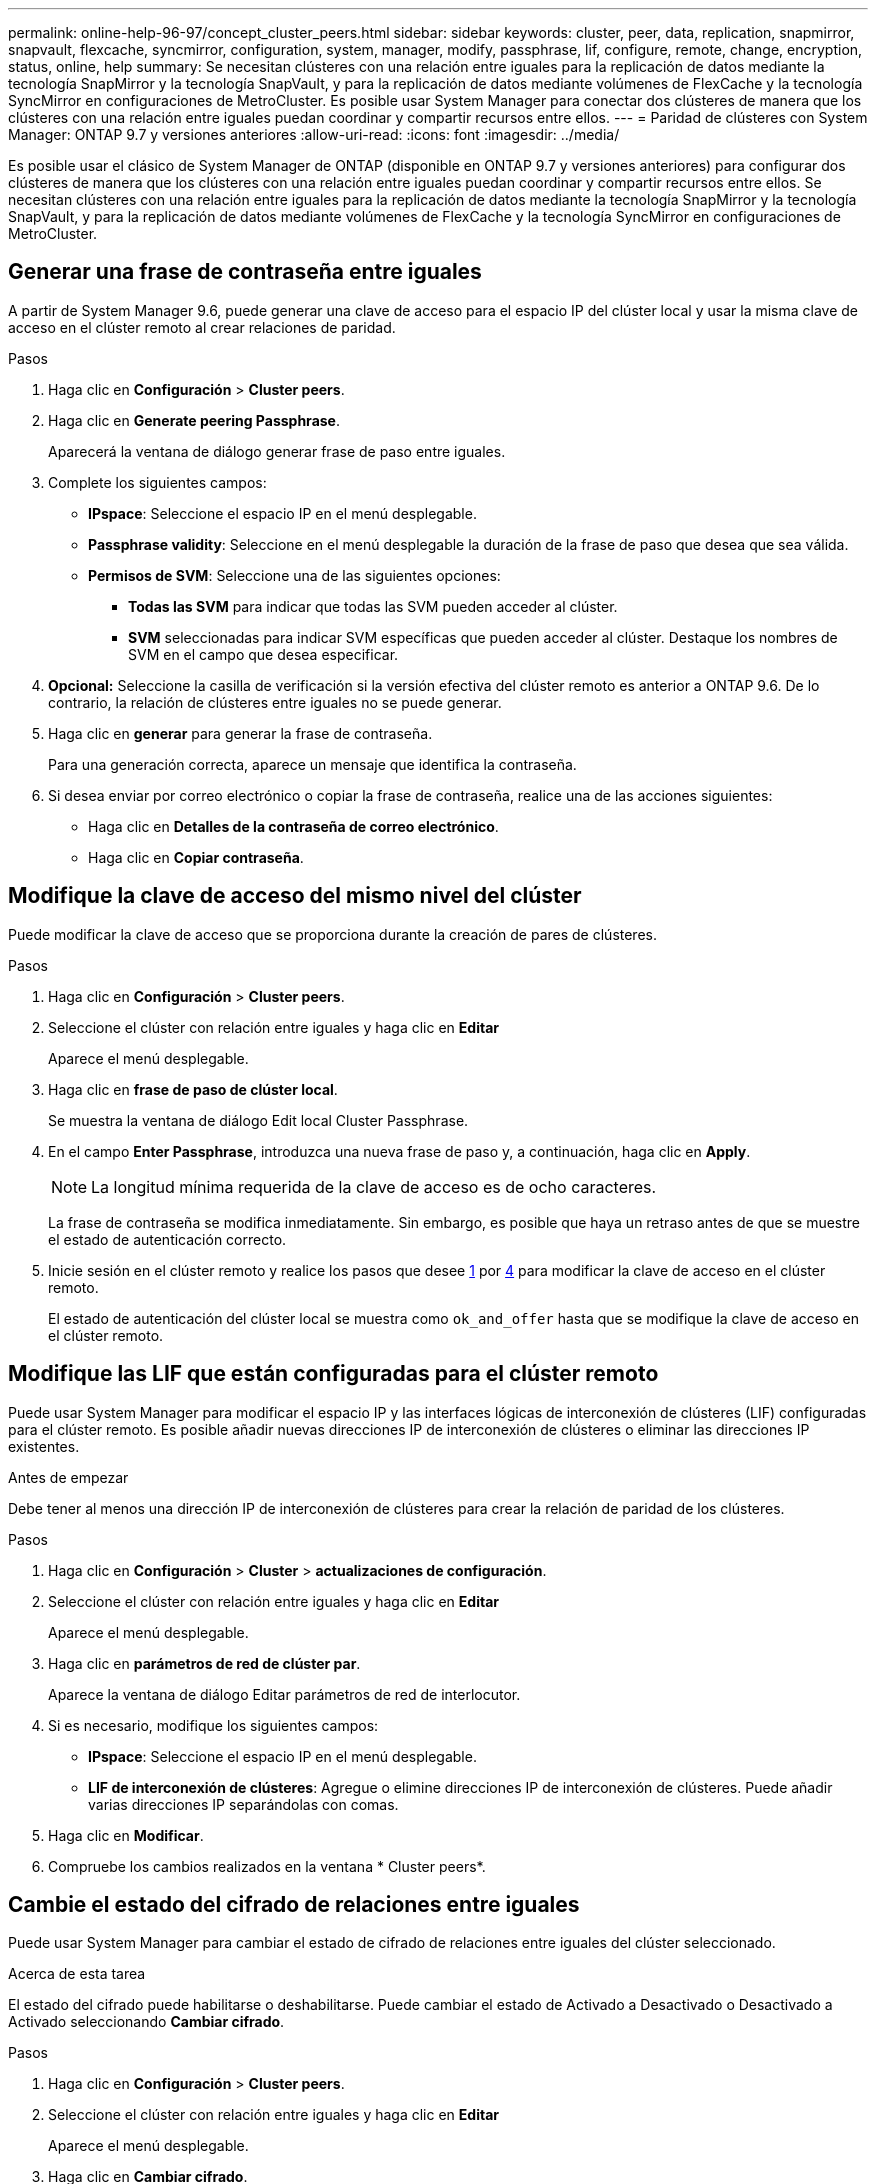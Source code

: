 ---
permalink: online-help-96-97/concept_cluster_peers.html 
sidebar: sidebar 
keywords: cluster, peer, data, replication, snapmirror, snapvault, flexcache, syncmirror, configuration, system, manager, modify, passphrase, lif, configure, remote, change, encryption, status, online, help 
summary: Se necesitan clústeres con una relación entre iguales para la replicación de datos mediante la tecnología SnapMirror y la tecnología SnapVault, y para la replicación de datos mediante volúmenes de FlexCache y la tecnología SyncMirror en configuraciones de MetroCluster. Es posible usar System Manager para conectar dos clústeres de manera que los clústeres con una relación entre iguales puedan coordinar y compartir recursos entre ellos. 
---
= Paridad de clústeres con System Manager: ONTAP 9.7 y versiones anteriores
:allow-uri-read: 
:icons: font
:imagesdir: ../media/


[role="lead"]
Es posible usar el clásico de System Manager de ONTAP (disponible en ONTAP 9.7 y versiones anteriores) para configurar dos clústeres de manera que los clústeres con una relación entre iguales puedan coordinar y compartir recursos entre ellos. Se necesitan clústeres con una relación entre iguales para la replicación de datos mediante la tecnología SnapMirror y la tecnología SnapVault, y para la replicación de datos mediante volúmenes de FlexCache y la tecnología SyncMirror en configuraciones de MetroCluster.



== Generar una frase de contraseña entre iguales

A partir de System Manager 9.6, puede generar una clave de acceso para el espacio IP del clúster local y usar la misma clave de acceso en el clúster remoto al crear relaciones de paridad.

.Pasos
. Haga clic en *Configuración* > *Cluster peers*.
. Haga clic en *Generate peering Passphrase*.
+
Aparecerá la ventana de diálogo generar frase de paso entre iguales.

. Complete los siguientes campos:
+
** *IPspace*: Seleccione el espacio IP en el menú desplegable.
** *Passphrase validity*: Seleccione en el menú desplegable la duración de la frase de paso que desea que sea válida.
** *Permisos de SVM*: Seleccione una de las siguientes opciones:
+
*** *Todas las SVM* para indicar que todas las SVM pueden acceder al clúster.
*** *SVM* seleccionadas para indicar SVM específicas que pueden acceder al clúster. Destaque los nombres de SVM en el campo que desea especificar.




. *Opcional:* Seleccione la casilla de verificación si la versión efectiva del clúster remoto es anterior a ONTAP 9.6. De lo contrario, la relación de clústeres entre iguales no se puede generar.
. Haga clic en *generar* para generar la frase de contraseña.
+
Para una generación correcta, aparece un mensaje que identifica la contraseña.

. Si desea enviar por correo electrónico o copiar la frase de contraseña, realice una de las acciones siguientes:
+
** Haga clic en *Detalles de la contraseña de correo electrónico*.
** Haga clic en *Copiar contraseña*.






== Modifique la clave de acceso del mismo nivel del clúster

Puede modificar la clave de acceso que se proporciona durante la creación de pares de clústeres.

.Pasos
. Haga clic en *Configuración* > *Cluster peers*.
. Seleccione el clúster con relación entre iguales y haga clic en *Editar*
+
Aparece el menú desplegable.

. Haga clic en *frase de paso de clúster local*.
+
Se muestra la ventana de diálogo Edit local Cluster Passphrase.

. En el campo *Enter Passphrase*, introduzca una nueva frase de paso y, a continuación, haga clic en *Apply*.
+
[NOTE]
====
La longitud mínima requerida de la clave de acceso es de ocho caracteres.

====
+
La frase de contraseña se modifica inmediatamente. Sin embargo, es posible que haya un retraso antes de que se muestre el estado de autenticación correcto.

. Inicie sesión en el clúster remoto y realice los pasos que desee <<STEP_52691237935644E3A8710F51CC2E3F81,1>> por <<STEP_1ABAF15926174E709CA59192E200ABE3,4>> para modificar la clave de acceso en el clúster remoto.
+
El estado de autenticación del clúster local se muestra como `ok_and_offer` hasta que se modifique la clave de acceso en el clúster remoto.





== Modifique las LIF que están configuradas para el clúster remoto

Puede usar System Manager para modificar el espacio IP y las interfaces lógicas de interconexión de clústeres (LIF) configuradas para el clúster remoto. Es posible añadir nuevas direcciones IP de interconexión de clústeres o eliminar las direcciones IP existentes.

.Antes de empezar
Debe tener al menos una dirección IP de interconexión de clústeres para crear la relación de paridad de los clústeres.

.Pasos
. Haga clic en *Configuración* > *Cluster* > *actualizaciones de configuración*.
. Seleccione el clúster con relación entre iguales y haga clic en *Editar*
+
Aparece el menú desplegable.

. Haga clic en *parámetros de red de clúster par*.
+
Aparece la ventana de diálogo Editar parámetros de red de interlocutor.

. Si es necesario, modifique los siguientes campos:
+
** *IPspace*: Seleccione el espacio IP en el menú desplegable.
** *LIF de interconexión de clústeres*: Agregue o elimine direcciones IP de interconexión de clústeres. Puede añadir varias direcciones IP separándolas con comas.


. Haga clic en *Modificar*.
. Compruebe los cambios realizados en la ventana * Cluster peers*.




== Cambie el estado del cifrado de relaciones entre iguales

Puede usar System Manager para cambiar el estado de cifrado de relaciones entre iguales del clúster seleccionado.

.Acerca de esta tarea
El estado del cifrado puede habilitarse o deshabilitarse. Puede cambiar el estado de Activado a Desactivado o Desactivado a Activado seleccionando *Cambiar cifrado*.

.Pasos
. Haga clic en *Configuración* > *Cluster peers*.
. Seleccione el clúster con relación entre iguales y haga clic en *Editar*
+
Aparece el menú desplegable.

. Haga clic en *Cambiar cifrado*.
+
Esta acción no está disponible si el estado del cifrado es «'N/A'».

+
Aparecerá la ventana Cambiar cifrado. El botón de alternar indica el estado de cifrado actual.

. Deslice el botón de alternar para cambiar el estado de cifrado de peering y proceda.
+
** Si el estado de cifrado actual es "'none'", puede habilitar el cifrado deslizando el botón de alternar para cambiar el estado a "'tls_psk'".
** Si el estado de cifrado actual es "'tls_psk'", puede desactivar el cifrado deslizando el botón de alternar para cambiar el estado a "'none'".


. Después de habilitar o deshabilitar el cifrado entre iguales, se puede generar una nueva clave de acceso y proporcionarla en el clúster con una relación entre iguales, o bien aplicar una clave de acceso existente que ya se haya generado en el clúster con una relación entre iguales.
+
[NOTE]
====
Si la frase de acceso usada en el sitio local no coincide con la contraseña usada en el sitio remoto, la relación de paridad del clúster no funcionará correctamente.

====
+
Seleccione una de las siguientes opciones:

+
** *Generar una frase de contraseña*: Vaya al paso <<STEP_1ABAF15926174E709CA59192E200ABE3,#STEP_1ABAF15926174E709CA59192E200ABE3>>.
** *Ya tiene una frase de contraseña*: Vaya al paso <<STEP_2EFD822431974811AD2260C3F31DC977,#STEP_2EFD822431974811AD2260C3F31DC977>>.


. Si ha elegido *generar una frase de contraseña*, complete los campos necesarios:
+
** *IPspace*: Seleccione el espacio IP en el menú desplegable.
** *Passphrase validity*: Seleccione en el menú desplegable la duración de la frase de paso que desea que sea válida.
** *Permisos de SVM*: Seleccione una de las siguientes opciones:
+
*** *Todas las SVM* para indicar que todas las SVM pueden acceder al clúster.
*** *SVM* seleccionadas para indicar SVM específicas que pueden acceder al clúster. Destaque los nombres de SVM en el campo que desea especificar.




. *Opcional:* Seleccione la casilla de verificación si la versión efectiva del clúster remoto es anterior a ONTAP 9.6. De lo contrario, la frase de contraseña no se generará.
. Haga clic en *aplicar*.
+
La frase de acceso se genera para la relación y se muestra. Puede copiar la frase de contraseña o escribirla por correo electrónico.

+
El estado de autenticación del clúster local se muestra como `ok_and_offer` para el período de validez de la clave de acceso seleccionada hasta que se proporciona la clave de acceso en el clúster remoto.

. Si ya generó una nueva clave de acceso en el clúster remoto, siga estos subpasos:
+
.. Haga clic en *ya tiene una frase de contraseña*.
.. Introduzca en el campo *Passphrase* la misma que se generó en el clúster remoto.
.. Haga clic en *aplicar*.






== Elimine las relaciones de paridad entre clústeres

Puede usar System Manager para eliminar una relación de paridad de clústeres si ya no se necesita la relación. Debe eliminar la relación de paridad de clústeres de cada uno de los clústeres de la relación de paridad.

.Pasos
. Haga clic en *Configuración* > *Cluster peers*.
. Seleccione el par de clústeres para el que desea eliminar la relación y, a continuación, haga clic en *Eliminar*.
. Active la casilla de verificación de confirmación y, a continuación, haga clic en *Eliminar*.
. Inicie sesión en el clúster remoto y realice los pasos que desee <<STEP_313E6AFE5C2B4D8C9E9723FAF1F8534A,1>> por <<STEP_24E41EC7F4E746D09897FC2DCBEC0E18,3>> para eliminar la relación entre iguales entre el clúster local y el clúster remoto.
+
El estado de la relación entre iguales se muestra como "'insalubre'" hasta que la relación se elimina tanto del clúster local como del clúster remoto.





== Ventana Cluster peers

Puede usar la ventana Cluster peer para gestionar las relaciones de clústeres entre iguales, lo cual le permite mover datos de un clúster a otro.



=== Botones de comando

* *Crear*
+
Abre el cuadro de diálogo Create Cluster peering, que le permite crear una relación con un clúster remoto.

* *Edición*
+
Muestra un menú desplegable con las siguientes opciones:

+
** *Frase de paso de cluster local*
+
Abre el cuadro de diálogo Edit local Cluster Passphrase, que permite introducir una nueva clave de acceso para validar el clúster local.

** *Parámetros de red de clúster par*
+
Abre el cuadro de diálogo Edit Peer Cluster Network Parameters, que permite modificar el espacio IP y agregar o quitar direcciones IP de LIF entre clústeres.

+
Puede añadir varias direcciones IP, separadas por comas.

** *Cambiar cifrado*
+
Abre el cuadro de diálogo Cambiar cifrado del clúster de pares seleccionado. Mientras cambia el cifrado de la relación entre iguales, puede generar una nueva clave de acceso o proporcionar una clave de acceso que ya se haya generado en el clúster remoto con una relación entre iguales.

+
Esta acción no está disponible si el estado del cifrado es «'N/A'».



* *Eliminar*
+
Abre el cuadro de diálogo Delete Cluster peer Relationship, que permite eliminar la relación de clústeres entre iguales seleccionada.

* *Actualizar*
+
Actualiza la información de la ventana.

* *Administrar permisos de SVM*
+
Permite que las SVM acepten automáticamente solicitudes de paridad de SVM.

* *Generar frase de paso de interconexión*
+
Permite generar una clave de acceso para el espacio IP del clúster local mediante la especificación del espacio IP, el establecimiento de la duración de la validez de la clave de acceso y la especificación del permiso para las SVM.

+
La misma clave de acceso se utiliza en el clúster remoto de paridad.





=== Lista de clústeres del mismo nivel

* *Grupo de compañeros*
+
Especifica el nombre del clúster de paridad en la relación.

* *Disponibilidad*
+
Especifica si el clúster del mismo nivel está disponible para la comunicación.

* *Estado de autenticación*
+
Especifica si el clúster del mismo nivel se autentica o no.

* *Espacio IP del clúster local*
+
Muestra el espacio IP asociado a la relación de paridad del clúster local.

* *Direcciones IP de interconexión de clústeres entre iguales*
+
Muestra las direcciones IP asociadas con la relación entre iguales de clústeres.

* *Última actualización*
+
Muestra la hora en la que se modificó por última vez el clúster del mismo nivel.

* *Cifrado*
+
Muestra el estado del cifrado de la relación de paridad.

+
[NOTE]
====
A partir de System Manager 9.6, el establecimiento de relaciones entre iguales se cifra de forma predeterminada al establecer una relación entre iguales entre dos clústeres

====
+
** *N/A*: El cifrado no es aplicable a la relación.
** *Ninguno*: La relación de asociación no está cifrada.
** *tls_psk*: La relación de asociación está cifrada.



